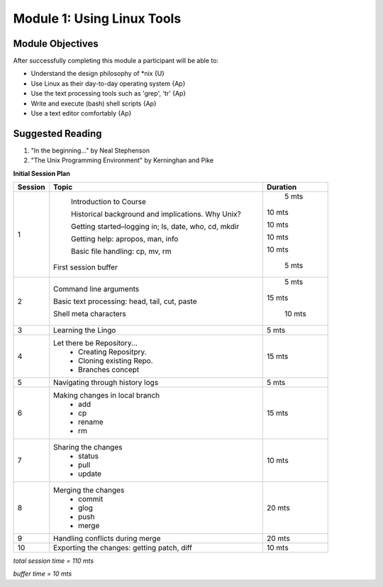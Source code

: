 Module 1: Using Linux Tools
=================

Module Objectives
----------------------

After successfully completing this module a participant will be able to:

* Understand the design philosophy of *nix             {U}
* Use Linux as their day-to-day operating system       {Ap}
* Use the text processing tools such as 'grep', 'tr'   {Ap}
* Write and execute (bash) shell scripts               {Ap}
* Use a text editor comfortably	                       {Ap}

Suggested Reading
-----------------------

(1) "In the beginning..." by Neal Stephenson
(2) "The Unix Programming Environment" by Kerninghan and Pike

**Initial Session Plan**

+---------+---------------------------------+---------+
| Session | Topic  			    | Duration|
+=========+=================================+=========+
| 1	  | Introduction to Course          |  5 mts  |
|         |                                 |         |
|         | Historical background and       | 10 mts  |
|         | implications. Why Unix?         |         |
|         |                                 |         |
|         | Getting started–logging in; ls, | 10 mts  |  
|         | date, who, cd, mkdir            |         |
|         |                                 |         |
|         | Getting help: apropos, man, info| 10 mts  |
|         |                                 |         | 
|         | Basic file handling: cp, mv, rm | 10 mts  |
|         |                                 |         |
|         |First session buffer             |  5 mts  |
+---------+---------------------------------+---------+
| 2	  | Command line arguments          |  5 mts  |
|         |                                 |         |
|	  | Basic text processing: head,    | 15 mts  |
|	  | tail, cut, paste                |	      |
|         |                                 |         |
|         | Shell meta characters           |  10 mts |
|         |                                 |         |
+---------+---------------------------------+---------+
| 3	  | Learning the Lingo              | 5 mts   |
+---------+---------------------------------+---------+
| 4       | Let there be Repository...	    | 15 mts  |
|	  | 	- Creating Repositpry.	    |	      |     		
|	  | 	- Cloning existing Repo.    |	      |		
|	  |	- Branches concept 	    |         |
+---------+---------------------------------+---------+
| 5	  | Navigating through history logs | 5 mts   |
+---------+---------------------------------+---------+
| 6	  | Making changes in local branch  | 15 mts  |
|	  |	- add	    		    |	      |
|	  |	- cp			    |	      |
|	  |	- rename		    |	      |  	
|	  |	- rm			    |	      |	
+---------+---------------------------------+---------+
| 7	  | Sharing the changes		    | 10 mts  |
|	  | 	- status		    |	      |
|	  |	- pull			    |	      |
|	  |	- update		    |	      |
+---------+---------------------------------+---------+
| 8	  | Merging the changes		    | 20 mts  |
|	  | 	- commit		    |	      |
|	  |	- glog			    |	      |
|	  |	- push			    |	      |
|	  |	- merge			    |	      |
+---------+---------------------------------+---------+
| 9	  | Handling conflicts during merge | 20 mts  |
+---------+---------------------------------+---------+
| 10	  | Exporting the changes: getting  |	      |
|	  | patch, diff   	   	    | 10 mts  |
+---------+---------------------------------+---------+

*total session time = 110 mts*

*buffer time = 10 mts*
